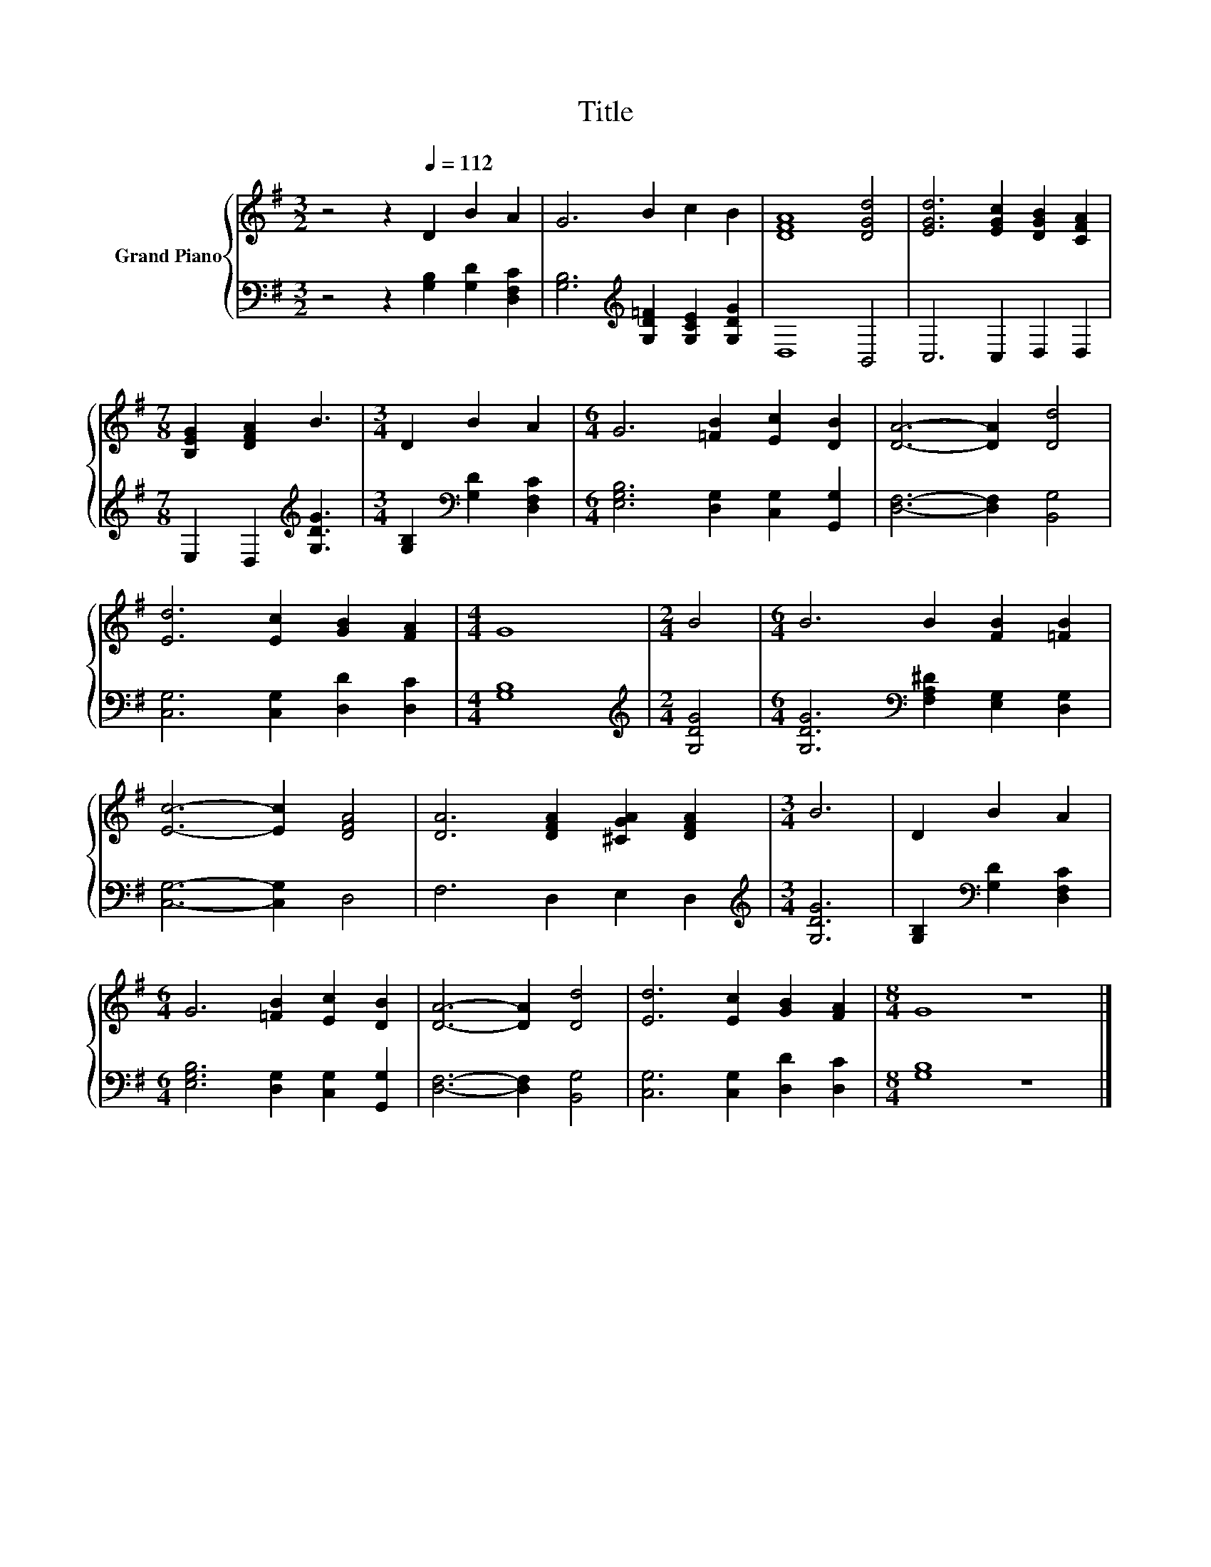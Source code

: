 X:1
T:Title
%%score { 1 | 2 }
L:1/8
M:3/2
K:G
V:1 treble nm="Grand Piano"
V:2 bass 
V:1
 z4 z2[Q:1/4=112] D2 B2 A2 | G6 B2 c2 B2 | [DFA]8 [DGd]4 | [EGd]6 [EGc]2 [DGB]2 [CFA]2 | %4
[M:7/8] [B,EG]2 [DFA]2 B3 |[M:3/4] D2 B2 A2 |[M:6/4] G6 [=FB]2 [Ec]2 [DB]2 | [DA]6- [DA]2 [Dd]4 | %8
 [Ed]6 [Ec]2 [GB]2 [FA]2 |[M:4/4] G8 |[M:2/4] B4 |[M:6/4] B6 B2 [FB]2 [=FB]2 | %12
 [Ec]6- [Ec]2 [DFA]4 | [DA]6 [DFA]2 [^CGA]2 [DFA]2 |[M:3/4] B6 | D2 B2 A2 | %16
[M:6/4] G6 [=FB]2 [Ec]2 [DB]2 | [DA]6- [DA]2 [Dd]4 | [Ed]6 [Ec]2 [GB]2 [FA]2 |[M:8/4] G8 z8 |] %20
V:2
 z4 z2 [G,B,]2 [G,D]2 [D,F,C]2 | [G,B,]6[K:treble] [G,D=F]2 [G,CE]2 [G,DG]2 | D,8 B,,4 | %3
 C,6 C,2 D,2 D,2 |[M:7/8] E,2 D,2[K:treble] [G,DG]3 |[M:3/4] [G,B,]2[K:bass] [G,D]2 [D,F,C]2 | %6
[M:6/4] [E,G,B,]6 [D,G,]2 [C,G,]2 [G,,G,]2 | [D,F,]6- [D,F,]2 [B,,G,]4 | %8
 [C,G,]6 [C,G,]2 [D,D]2 [D,C]2 |[M:4/4] [G,B,]8 |[M:2/4][K:treble] [G,DG]4 | %11
[M:6/4] [G,DG]6[K:bass] [F,A,^D]2 [E,G,]2 [D,G,]2 | [C,G,]6- [C,G,]2 D,4 | F,6 D,2 E,2 D,2 | %14
[M:3/4][K:treble] [G,DG]6 | [G,B,]2[K:bass] [G,D]2 [D,F,C]2 | %16
[M:6/4] [E,G,B,]6 [D,G,]2 [C,G,]2 [G,,G,]2 | [D,F,]6- [D,F,]2 [B,,G,]4 | %18
 [C,G,]6 [C,G,]2 [D,D]2 [D,C]2 |[M:8/4] [G,B,]8 z8 |] %20

